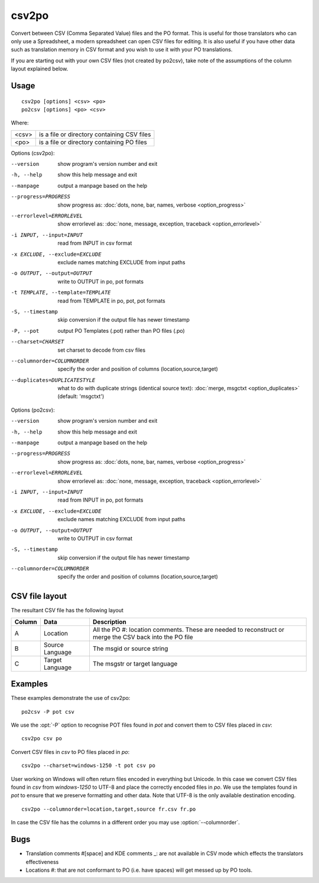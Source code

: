 
.. _csv2po:
.. _po2csv:

csv2po
******

Convert between CSV (Comma Separated Value) files and the PO format.  This is
useful for those translators who can only use a Spreadsheet, a modern
spreadsheet can open CSV files for editing.  It is also useful if you have
other data such as translation memory in CSV format and you wish to use it with
your PO translations.

If you are starting out with your own CSV files (not created by po2csv), take
note of the assumptions of the column layout explained below.

.. _csv2po#usage:

Usage
=====

::

  csv2po [options] <csv> <po>
  po2csv [options] <po> <csv>

Where:

+--------+----------------------------------------------+
| <csv>  | is a file or directory containing CSV files  |
+--------+----------------------------------------------+
| <po>   | is a file or directory containing PO files   |
+--------+----------------------------------------------+

Options (csv2po):

--version             show program's version number and exit
-h, --help            show this help message and exit
--manpage             output a manpage based on the help
--progress=PROGRESS    show progress as: :doc:`dots, none, bar, names, verbose <option_progress>`
--errorlevel=ERRORLEVEL
                      show errorlevel as: :doc:`none, message, exception,
                      traceback <option_errorlevel>`
-i INPUT, --input=INPUT     read from INPUT in csv format
-x EXCLUDE, --exclude=EXCLUDE    exclude names matching EXCLUDE from input paths
-o OUTPUT, --output=OUTPUT   write to OUTPUT in po, pot formats
-t TEMPLATE, --template=TEMPLATE   read from TEMPLATE in po, pot, pot formats
-S, --timestamp       skip conversion if the output file has newer timestamp
-P, --pot             output PO Templates (.pot) rather than PO files (.po)
--charset=CHARSET     set charset to decode from csv files
--columnorder=COLUMNORDER   specify the order and position of columns (location,source,target)
--duplicates=DUPLICATESTYLE
                      what to do with duplicate strings (identical source
                      text): :doc:`merge, msgctxt <option_duplicates>`
                      (default: 'msgctxt')


Options (po2csv):

--version             show program's version number and exit
-h, --help            show this help message and exit
--manpage             output a manpage based on the help
--progress=PROGRESS    show progress as: :doc:`dots, none, bar, names, verbose <option_progress>`
--errorlevel=ERRORLEVEL
                      show errorlevel as: :doc:`none, message, exception,
                      traceback <option_errorlevel>`
-i INPUT, --input=INPUT    read from INPUT in po, pot formats
-x EXCLUDE, --exclude=EXCLUDE   exclude names matching EXCLUDE from input paths
-o OUTPUT, --output=OUTPUT   write to OUTPUT in csv format
-S, --timestamp       skip conversion if the output file has newer timestamp
--columnorder=COLUMNORDER    specify the order and position of columns (location,source,target)


.. _csv2po#csv_file_layout:

CSV file layout
===============

The resultant CSV file has the following layout

+--------+-----------------+---------------------------------------------+
| Column | Data            | Description                                 |
+========+=================+=============================================+
|  A     | Location        | All the PO #: location comments.  These are |
|        |                 | needed to reconstruct or merge the CSV back |
|        |                 | into the PO file                            |
+--------+-----------------+---------------------------------------------+
|  B     | Source Language | The msgid or source string                  |
+--------+-----------------+---------------------------------------------+
|  C     | Target Language | The msgstr or target language               |
+--------+-----------------+---------------------------------------------+

.. _csv2po#examples:

Examples
========

These examples demonstrate the use of csv2po::

  po2csv -P pot csv

We use the :opt:`-P` option to recognise POT files found in *pot* and convert
them to CSV files placed in *csv*::

  csv2po csv po

Convert CSV files in *csv* to PO files placed in *po*::

  csv2po --charset=windows-1250 -t pot csv po

User working on Windows will often return files encoded in everything but
Unicode.  In this case we convert CSV files found in *csv* from *windows-1250*
to UTF-8 and place the correctly encoded files in *po*.  We use the templates
found in *pot* to ensure that we preserve formatting and other data.  Note that
UTF-8 is the only available destination encoding.

::

  csv2po --columnorder=location,target,source fr.csv fr.po

In case the CSV file has the columns in a different order you may use
:option:`--columnorder`.


.. _csv2po#bugs:

Bugs
====

* Translation comments #[space] and KDE comments _: are not available in CSV
  mode which effects the translators effectiveness
* Locations #: that are not conformant to PO (i.e. have spaces) will get messed
  up by PO tools.
